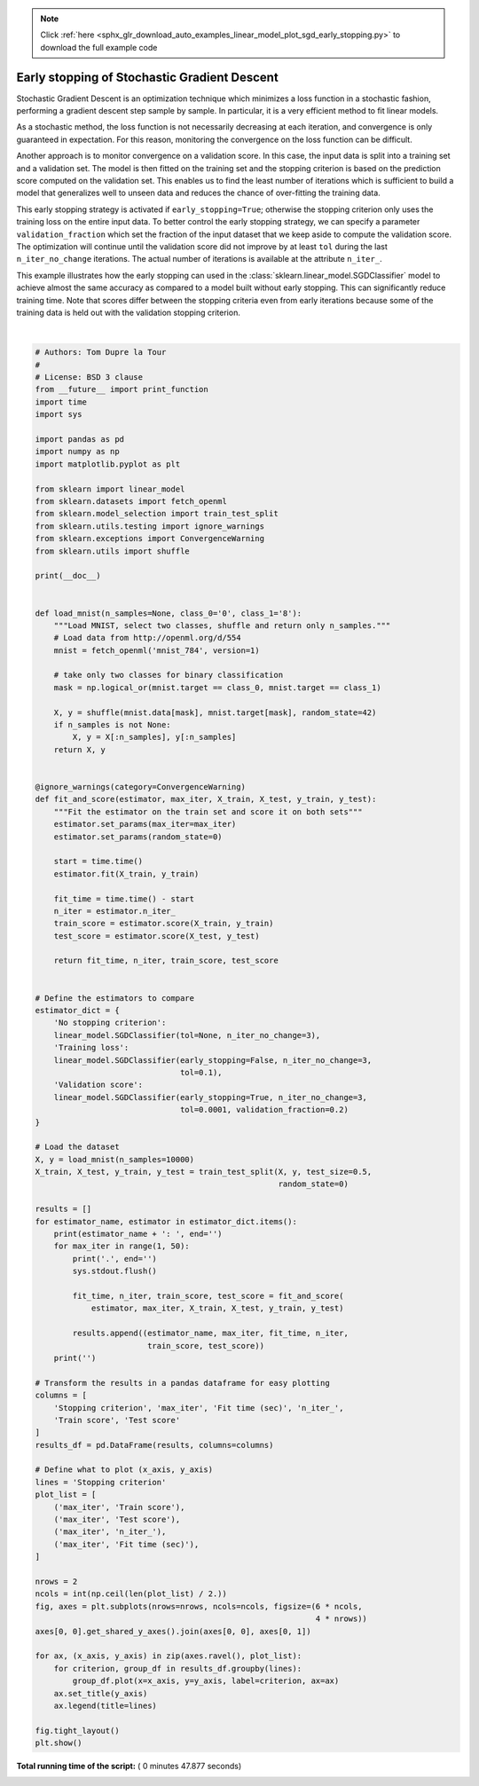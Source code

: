 .. note::
    :class: sphx-glr-download-link-note

    Click :ref:`here <sphx_glr_download_auto_examples_linear_model_plot_sgd_early_stopping.py>` to download the full example code
.. rst-class:: sphx-glr-example-title

.. _sphx_glr_auto_examples_linear_model_plot_sgd_early_stopping.py:


=============================================
Early stopping of Stochastic Gradient Descent
=============================================

Stochastic Gradient Descent is an optimization technique which minimizes a loss
function in a stochastic fashion, performing a gradient descent step sample by
sample. In particular, it is a very efficient method to fit linear models.

As a stochastic method, the loss function is not necessarily decreasing at each
iteration, and convergence is only guaranteed in expectation. For this reason,
monitoring the convergence on the loss function can be difficult.

Another approach is to monitor convergence on a validation score. In this case,
the input data is split into a training set and a validation set. The model is
then fitted on the training set and the stopping criterion is based on the
prediction score computed on the validation set. This enables us to find the
least number of iterations which is sufficient to build a model that
generalizes well to unseen data and reduces the chance of over-fitting the
training data.

This early stopping strategy is activated if ``early_stopping=True``; otherwise
the stopping criterion only uses the training loss on the entire input data. To
better control the early stopping strategy, we can specify a parameter
``validation_fraction`` which set the fraction of the input dataset that we
keep aside to compute the validation score. The optimization will continue
until the validation score did not improve by at least ``tol`` during the last
``n_iter_no_change`` iterations. The actual number of iterations is available
at the attribute ``n_iter_``.

This example illustrates how the early stopping can used in the
:class:`sklearn.linear_model.SGDClassifier` model to achieve almost the same
accuracy as compared to a model built without early stopping. This can
significantly reduce training time. Note that scores differ between the
stopping criteria even from early iterations because some of the training data
is held out with the validation stopping criterion.




.. image:: /auto_examples/linear_model/images/sphx_glr_plot_sgd_early_stopping_001.png
    :class: sphx-glr-single-img


.. rst-class:: sphx-glr-script-out

 Out:

 .. code-block:: none

    No stopping criterion: .................................................
    Training loss: .................................................
    Validation score: .................................................




|


.. code-block:: python

    # Authors: Tom Dupre la Tour
    #
    # License: BSD 3 clause
    from __future__ import print_function
    import time
    import sys

    import pandas as pd
    import numpy as np
    import matplotlib.pyplot as plt

    from sklearn import linear_model
    from sklearn.datasets import fetch_openml
    from sklearn.model_selection import train_test_split
    from sklearn.utils.testing import ignore_warnings
    from sklearn.exceptions import ConvergenceWarning
    from sklearn.utils import shuffle

    print(__doc__)


    def load_mnist(n_samples=None, class_0='0', class_1='8'):
        """Load MNIST, select two classes, shuffle and return only n_samples."""
        # Load data from http://openml.org/d/554
        mnist = fetch_openml('mnist_784', version=1)

        # take only two classes for binary classification
        mask = np.logical_or(mnist.target == class_0, mnist.target == class_1)

        X, y = shuffle(mnist.data[mask], mnist.target[mask], random_state=42)
        if n_samples is not None:
            X, y = X[:n_samples], y[:n_samples]
        return X, y


    @ignore_warnings(category=ConvergenceWarning)
    def fit_and_score(estimator, max_iter, X_train, X_test, y_train, y_test):
        """Fit the estimator on the train set and score it on both sets"""
        estimator.set_params(max_iter=max_iter)
        estimator.set_params(random_state=0)

        start = time.time()
        estimator.fit(X_train, y_train)

        fit_time = time.time() - start
        n_iter = estimator.n_iter_
        train_score = estimator.score(X_train, y_train)
        test_score = estimator.score(X_test, y_test)

        return fit_time, n_iter, train_score, test_score


    # Define the estimators to compare
    estimator_dict = {
        'No stopping criterion':
        linear_model.SGDClassifier(tol=None, n_iter_no_change=3),
        'Training loss':
        linear_model.SGDClassifier(early_stopping=False, n_iter_no_change=3,
                                   tol=0.1),
        'Validation score':
        linear_model.SGDClassifier(early_stopping=True, n_iter_no_change=3,
                                   tol=0.0001, validation_fraction=0.2)
    }

    # Load the dataset
    X, y = load_mnist(n_samples=10000)
    X_train, X_test, y_train, y_test = train_test_split(X, y, test_size=0.5,
                                                        random_state=0)

    results = []
    for estimator_name, estimator in estimator_dict.items():
        print(estimator_name + ': ', end='')
        for max_iter in range(1, 50):
            print('.', end='')
            sys.stdout.flush()

            fit_time, n_iter, train_score, test_score = fit_and_score(
                estimator, max_iter, X_train, X_test, y_train, y_test)

            results.append((estimator_name, max_iter, fit_time, n_iter,
                            train_score, test_score))
        print('')

    # Transform the results in a pandas dataframe for easy plotting
    columns = [
        'Stopping criterion', 'max_iter', 'Fit time (sec)', 'n_iter_',
        'Train score', 'Test score'
    ]
    results_df = pd.DataFrame(results, columns=columns)

    # Define what to plot (x_axis, y_axis)
    lines = 'Stopping criterion'
    plot_list = [
        ('max_iter', 'Train score'),
        ('max_iter', 'Test score'),
        ('max_iter', 'n_iter_'),
        ('max_iter', 'Fit time (sec)'),
    ]

    nrows = 2
    ncols = int(np.ceil(len(plot_list) / 2.))
    fig, axes = plt.subplots(nrows=nrows, ncols=ncols, figsize=(6 * ncols,
                                                                4 * nrows))
    axes[0, 0].get_shared_y_axes().join(axes[0, 0], axes[0, 1])

    for ax, (x_axis, y_axis) in zip(axes.ravel(), plot_list):
        for criterion, group_df in results_df.groupby(lines):
            group_df.plot(x=x_axis, y=y_axis, label=criterion, ax=ax)
        ax.set_title(y_axis)
        ax.legend(title=lines)

    fig.tight_layout()
    plt.show()

**Total running time of the script:** ( 0 minutes  47.877 seconds)


.. _sphx_glr_download_auto_examples_linear_model_plot_sgd_early_stopping.py:


.. only :: html

 .. container:: sphx-glr-footer
    :class: sphx-glr-footer-example



  .. container:: sphx-glr-download

     :download:`Download Python source code: plot_sgd_early_stopping.py <plot_sgd_early_stopping.py>`



  .. container:: sphx-glr-download

     :download:`Download Jupyter notebook: plot_sgd_early_stopping.ipynb <plot_sgd_early_stopping.ipynb>`


.. only:: html

 .. rst-class:: sphx-glr-signature

    `Gallery generated by Sphinx-Gallery <https://sphinx-gallery.readthedocs.io>`_
